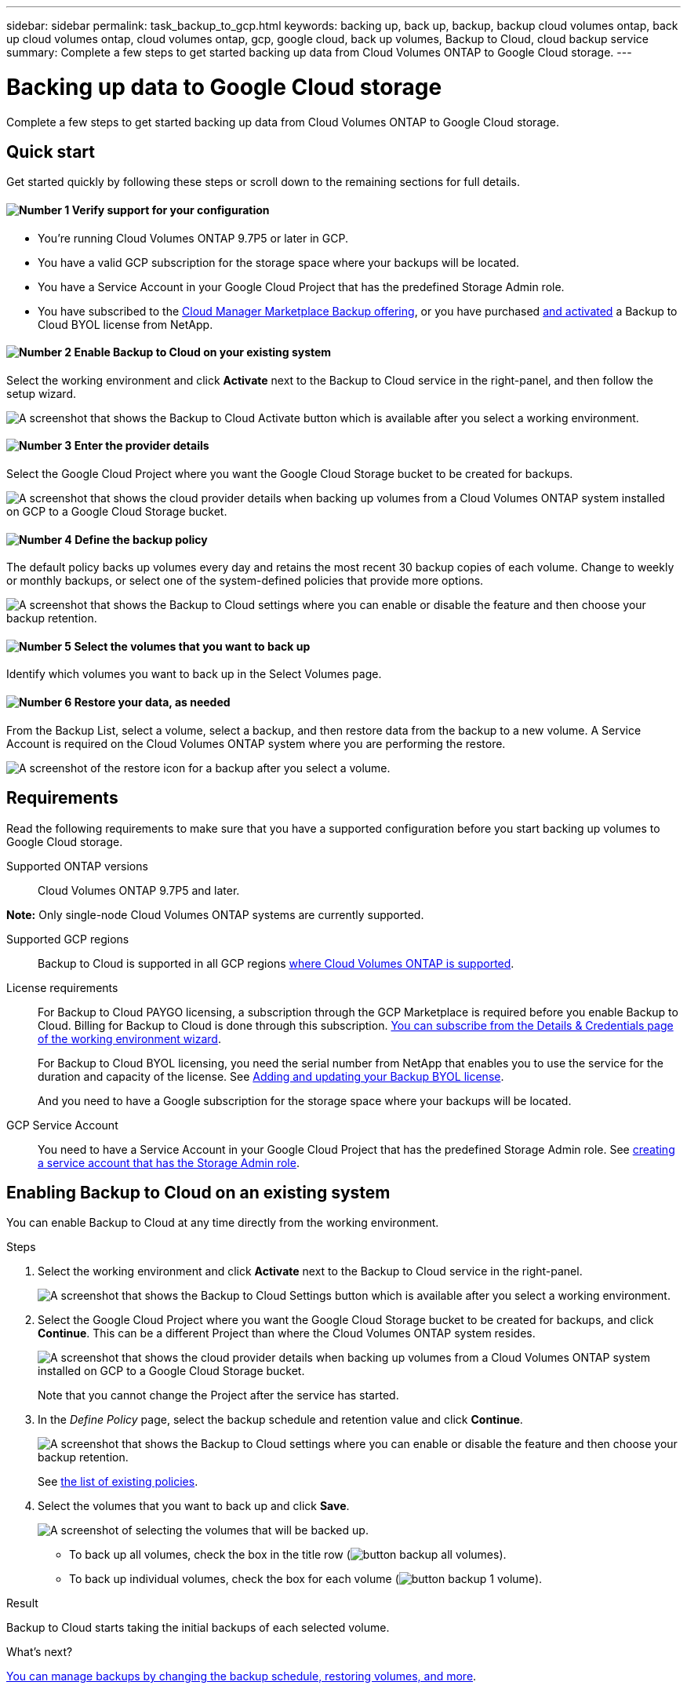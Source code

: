 ---
sidebar: sidebar
permalink: task_backup_to_gcp.html
keywords: backing up, back up, backup, backup cloud volumes ontap, back up cloud volumes ontap, cloud volumes ontap, gcp, google cloud, back up volumes, Backup to Cloud, cloud backup service
summary: Complete a few steps to get started backing up data from Cloud Volumes ONTAP to Google Cloud storage.
---

= Backing up data to Google Cloud storage
:hardbreaks:
:nofooter:
:icons: font
:linkattrs:
:imagesdir: ./media/

[.lead]
Complete a few steps to get started backing up data from Cloud Volumes ONTAP to Google Cloud storage.

== Quick start

Get started quickly by following these steps or scroll down to the remaining sections for full details.

==== image:number1.png[Number 1] Verify support for your configuration

[role="quick-margin-list"]
* You're running Cloud Volumes ONTAP 9.7P5 or later in GCP.
* You have a valid GCP subscription for the storage space where your backups will be located.
* You have a Service Account in your Google Cloud Project that has the predefined Storage Admin role.
* You have subscribed to the https://azuremarketplace.microsoft.com/en-us/marketplace/apps/netapp.cloud-manager?tab=Overview[Cloud Manager Marketplace Backup offering^], or you have purchased link:task_managing_licenses.html#adding-and-updating-your-backup-byol-license[and activated^] a Backup to Cloud BYOL license from NetApp.

==== image:number2.png[Number 2] Enable Backup to Cloud on your existing system

[role="quick-margin-para"]
Select the working environment and click *Activate* next to the Backup to Cloud service in the right-panel, and then follow the setup wizard.

[role="quick-margin-para"]
image:screenshot_backup_to_s3_icon.gif[A screenshot that shows the Backup to Cloud Activate button which is available after you select a working environment.]

// ==== image:number2.png[Number 2] Enable Backup to Cloud on your new or existing system
//
// [role="quick-margin-list"]
// * New systems: Backup to Cloud can be enabled when you complete the working environment wizard.
//
// * Existing systems: Select the working environment and click *Activate* next to the Backup to Cloud service in the right-panel, and then follow the setup wizard.
// +
// image:screenshot_backup_to_s3_icon.gif[A screenshot that shows the Backup to Cloud Activate button which is available after you select a working environment.]
//
==== image:number3.png[Number 3] Enter the provider details

[role="quick-margin-para"]
Select the Google Cloud Project where you want the Google Cloud Storage bucket to be created for backups.

[role="quick-margin-para"]
image:screenshot_backup_provider_settings_gcp.png[A screenshot that shows the cloud provider details when backing up volumes from a Cloud Volumes ONTAP system installed on GCP to a Google Cloud Storage bucket.]

==== image:number4.png[Number 4] Define the backup policy

[role="quick-margin-para"]
The default policy backs up volumes every day and retains the most recent 30 backup copies of each volume. Change to weekly or monthly backups, or select one of the system-defined policies that provide more options.

[role="quick-margin-para"]
image:screenshot_backup_policy_gcp.png[A screenshot that shows the Backup to Cloud settings where you can enable or disable the feature and then choose your backup retention.]

==== image:number5.png[Number 5] Select the volumes that you want to back up

[role="quick-margin-para"]
Identify which volumes you want to back up in the Select Volumes page.

==== image:number6.png[Number 6] Restore your data, as needed

[role="quick-margin-para"]
From the Backup List, select a volume, select a backup, and then restore data from the backup to a new volume. A Service Account is required on the Cloud Volumes ONTAP system where you are performing the restore.

[role="quick-margin-para"]
image:screenshot_backup_to_s3_restore_icon.gif[A screenshot of the restore icon for a backup after you select a volume.]

== Requirements

Read the following requirements to make sure that you have a supported configuration before you start backing up volumes to Google Cloud storage.

Supported ONTAP versions::
Cloud Volumes ONTAP 9.7P5 and later.

*Note:* Only single-node Cloud Volumes ONTAP systems are currently supported.

Supported GCP regions::
Backup to Cloud is supported in all GCP regions https://cloud.netapp.com/cloud-volumes-global-regions[where Cloud Volumes ONTAP is supported^].

License requirements::
For Backup to Cloud PAYGO licensing, a subscription through the GCP Marketplace is required before you enable Backup to Cloud. Billing for Backup to Cloud is done through this subscription. link:task_deploying_gcp.html[You can subscribe from the Details & Credentials page of the working environment wizard^].
+
For Backup to Cloud BYOL licensing, you need the serial number from NetApp that enables you to use the service for the duration and capacity of the license. See link:task_managing_licenses.html#adding-and-updating-your-backup-byol-license[Adding and updating your Backup BYOL license^].
+
And you need to have a Google subscription for the storage space where your backups will be located.

GCP Service Account::
You need to have a Service Account in your Google Cloud Project that has the predefined Storage Admin role. See https://cloud.google.com/iam/docs/creating-managing-service-accounts#creating_a_service_account[creating a service account that has the Storage Admin role^].

// == Enabling Backup to Cloud on a new system
//
// Backup to Cloud can be enabled when you complete the working environment wizard. You must have a Service Account already configured.
//
// See link:task_deploying_gcp.html[Launching Cloud Volumes ONTAP in GCP] for complete details for creating your Cloud Volumes ONTAP system.
//
// .Steps
//
// . Click *Create Cloud Volumes ONTAP*.
//
// . Select Google Cloud Platform as the cloud provider and then choose a single node or HA system.
//
// . Fill out the Details & Credentials page:
// .. Make sure that a GCP Marketplace subscription is in place.
// .. Enable the Service Account switch (you must have a Service Account).
// .. Fill in the credentials and click *Continue*.
// +
// image:screenshot_backup_to_gcp_new_env.png[Shows how to enable a Service Account in the working environment wizard.]
//
// . On the Services page, leave the Backup to Cloud service enabled and click *Continue*.
// +
// image:screenshot_backup_to_gcp.png[Shows the Backup to Cloud option in the working environment wizard.]
//
// . Complete the pages in the wizard to deploy the system.
//
// .Result
//
// Backup to Cloud is enabled on the system and backs up volumes every day and retains the most recent 30 backup copies.
//
// .What's next?
//
// link:task_managing_backups.html[You can manage backups by changing the backup schedule, restoring volumes, and more^].
//
== Enabling Backup to Cloud on an existing system

You can enable Backup to Cloud at any time directly from the working environment.

.Steps

. Select the working environment and click *Activate* next to the Backup to Cloud service in the right-panel.
+
image:screenshot_backup_to_s3_icon.gif[A screenshot that shows the Backup to Cloud Settings button which is available after you select a working environment.]

. Select the Google Cloud Project where you want the Google Cloud Storage bucket to be created for backups, and click *Continue*. This can be a different Project than where the Cloud Volumes ONTAP system resides.
+
image:screenshot_backup_provider_settings_gcp.png[A screenshot that shows the cloud provider details when backing up volumes from a Cloud Volumes ONTAP system installed on GCP to a Google Cloud Storage bucket.]
+
Note that you cannot change the Project after the service has started.

. In the _Define Policy_ page, select the backup schedule and retention value and click *Continue*.
+
image:screenshot_backup_policy_gcp.png[A screenshot that shows the Backup to Cloud settings where you can enable or disable the feature and then choose your backup retention.]
+
See link:concept_backup_to_cloud.html#the-schedule-is-daily-weekly-monthly-or-a-combination[the list of existing policies^].

. Select the volumes that you want to back up and click *Save*.
+
image:screenshot_backup_select_volumes.png[A screenshot of selecting the volumes that will be backed up.]
+
* To back up all volumes, check the box in the title row (image:button_backup_all_volumes.png[]).
* To back up individual volumes, check the box for each volume (image:button_backup_1_volume.png[]).

.Result

Backup to Cloud starts taking the initial backups of each selected volume.

.What's next?

link:task_managing_backups.html[You can manage backups by changing the backup schedule, restoring volumes, and more^].
